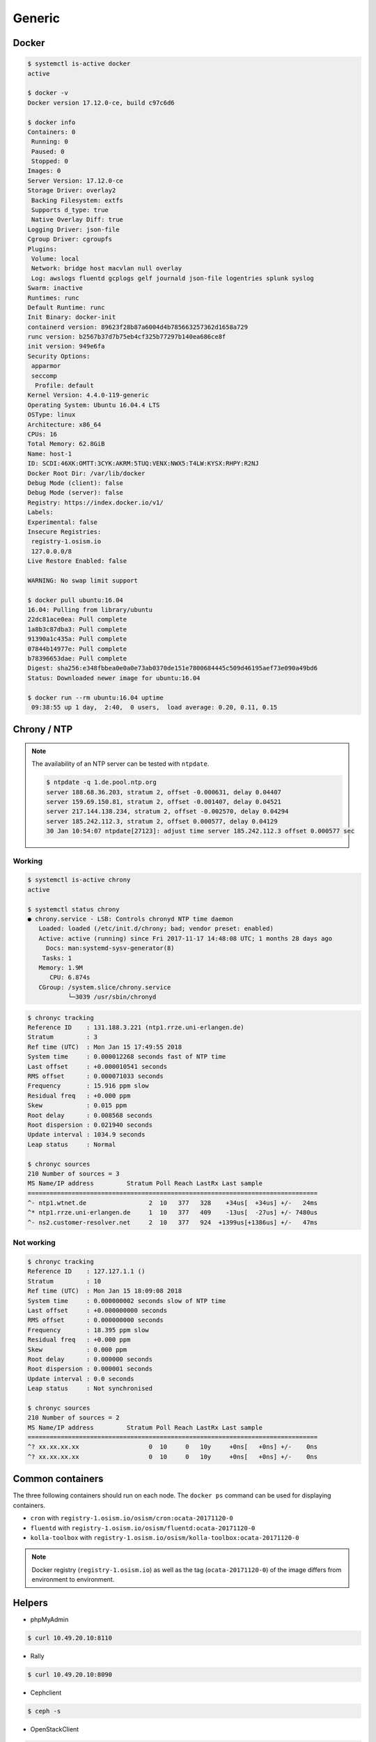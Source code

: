 =======
Generic
=======

Docker
======

.. code-block:: console

   $ systemctl is-active docker
   active

   $ docker -v
   Docker version 17.12.0-ce, build c97c6d6

   $ docker info
   Containers: 0
    Running: 0
    Paused: 0
    Stopped: 0
   Images: 0
   Server Version: 17.12.0-ce
   Storage Driver: overlay2
    Backing Filesystem: extfs
    Supports d_type: true
    Native Overlay Diff: true
   Logging Driver: json-file
   Cgroup Driver: cgroupfs
   Plugins:
    Volume: local
    Network: bridge host macvlan null overlay
    Log: awslogs fluentd gcplogs gelf journald json-file logentries splunk syslog
   Swarm: inactive
   Runtimes: runc
   Default Runtime: runc
   Init Binary: docker-init
   containerd version: 89623f28b87a6004d4b785663257362d1658a729
   runc version: b2567b37d7b75eb4cf325b77297b140ea686ce8f
   init version: 949e6fa
   Security Options:
    apparmor
    seccomp
     Profile: default
   Kernel Version: 4.4.0-119-generic
   Operating System: Ubuntu 16.04.4 LTS
   OSType: linux
   Architecture: x86_64
   CPUs: 16
   Total Memory: 62.8GiB
   Name: host-1
   ID: SCDI:46XK:OMTT:3CYK:AKRM:5TUQ:VENX:NWX5:T4LW:KYSX:RHPY:R2NJ
   Docker Root Dir: /var/lib/docker
   Debug Mode (client): false
   Debug Mode (server): false
   Registry: https://index.docker.io/v1/
   Labels:
   Experimental: false
   Insecure Registries:
    registry-1.osism.io
    127.0.0.0/8
   Live Restore Enabled: false

   WARNING: No swap limit support

   $ docker pull ubuntu:16.04
   16.04: Pulling from library/ubuntu
   22dc81ace0ea: Pull complete
   1a8b3c87dba3: Pull complete
   91390a1c435a: Pull complete
   07844b14977e: Pull complete
   b78396653dae: Pull complete
   Digest: sha256:e348fbbea0e0a0e73ab0370de151e7800684445c509d46195aef73e090a49bd6
   Status: Downloaded newer image for ubuntu:16.04

   $ docker run --rm ubuntu:16.04 uptime
    09:38:55 up 1 day,  2:40,  0 users,  load average: 0.20, 0.11, 0.15


Chrony / NTP
============

.. note::

   The availability of an NTP server can be tested with ``ntpdate``.

   .. code-block:: console

      $ ntpdate -q 1.de.pool.ntp.org
      server 188.68.36.203, stratum 2, offset -0.000631, delay 0.04407
      server 159.69.150.81, stratum 2, offset -0.001407, delay 0.04521
      server 217.144.138.234, stratum 2, offset -0.002570, delay 0.04294
      server 185.242.112.3, stratum 2, offset 0.000577, delay 0.04129
      30 Jan 10:54:07 ntpdate[27123]: adjust time server 185.242.112.3 offset 0.000577 sec

Working
-------

.. code-block:: console

   $ systemctl is-active chrony
   active

   $ systemctl status chrony
   ● chrony.service - LSB: Controls chronyd NTP time daemon
      Loaded: loaded (/etc/init.d/chrony; bad; vendor preset: enabled)
      Active: active (running) since Fri 2017-11-17 14:48:08 UTC; 1 months 28 days ago
        Docs: man:systemd-sysv-generator(8)
       Tasks: 1
      Memory: 1.9M
         CPU: 6.874s
      CGroup: /system.slice/chrony.service
              └─3039 /usr/sbin/chronyd

.. code-block:: console

   $ chronyc tracking
   Reference ID    : 131.188.3.221 (ntp1.rrze.uni-erlangen.de)
   Stratum         : 3
   Ref time (UTC)  : Mon Jan 15 17:49:55 2018
   System time     : 0.000012268 seconds fast of NTP time
   Last offset     : +0.000010541 seconds
   RMS offset      : 0.000071033 seconds
   Frequency       : 15.916 ppm slow
   Residual freq   : +0.000 ppm
   Skew            : 0.015 ppm
   Root delay      : 0.008568 seconds
   Root dispersion : 0.021940 seconds
   Update interval : 1034.9 seconds
   Leap status     : Normal

   $ chronyc sources
   210 Number of sources = 3
   MS Name/IP address         Stratum Poll Reach LastRx Last sample
   ===============================================================================
   ^- ntp1.wtnet.de                 2  10   377   328    +34us[  +34us] +/-   24ms
   ^* ntp1.rrze.uni-erlangen.de     1  10   377   409    -13us[  -27us] +/- 7480us
   ^- ns2.customer-resolver.net     2  10   377   924  +1399us[+1386us] +/-   47ms

Not working
-----------

.. code-block:: console

   $ chronyc tracking
   Reference ID    : 127.127.1.1 ()
   Stratum         : 10
   Ref time (UTC)  : Mon Jan 15 18:09:08 2018
   System time     : 0.000000002 seconds slow of NTP time
   Last offset     : +0.000000000 seconds
   RMS offset      : 0.000000000 seconds
   Frequency       : 18.395 ppm slow
   Residual freq   : +0.000 ppm
   Skew            : 0.000 ppm
   Root delay      : 0.000000 seconds
   Root dispersion : 0.000001 seconds
   Update interval : 0.0 seconds
   Leap status     : Not synchronised

   $ chronyc sources
   210 Number of sources = 2
   MS Name/IP address         Stratum Poll Reach LastRx Last sample
   ===============================================================================
   ^? xx.xx.xx.xx                   0  10     0   10y     +0ns[   +0ns] +/-    0ns
   ^? xx.xx.xx.xx                   0  10     0   10y     +0ns[   +0ns] +/-    0ns

Common containers
=================

The three following containers should run on each node. The ``docker ps`` command can be used for displaying containers.

* ``cron`` with ``registry-1.osism.io/osism/cron:ocata-20171120-0``
* ``fluentd`` with ``registry-1.osism.io/osism/fluentd:ocata-20171120-0``
* ``kolla-toolbox`` with ``registry-1.osism.io/osism/kolla-toolbox:ocata-20171120-0``

.. note::

   Docker registry (``registry-1.osism.io``) as well as the tag (``ocata-20171120-0``) of the image differs from environment to environment.

Helpers
=======

* phpMyAdmin

.. code-block:: console

   $ curl 10.49.20.10:8110

* Rally

.. code-block:: console

   $ curl 10.49.20.10:8090

* Cephclient

.. code-block:: console

   $ ceph -s

* OpenStackClient

.. code-block:: console

   $ openstack --os-cloud admin service list
